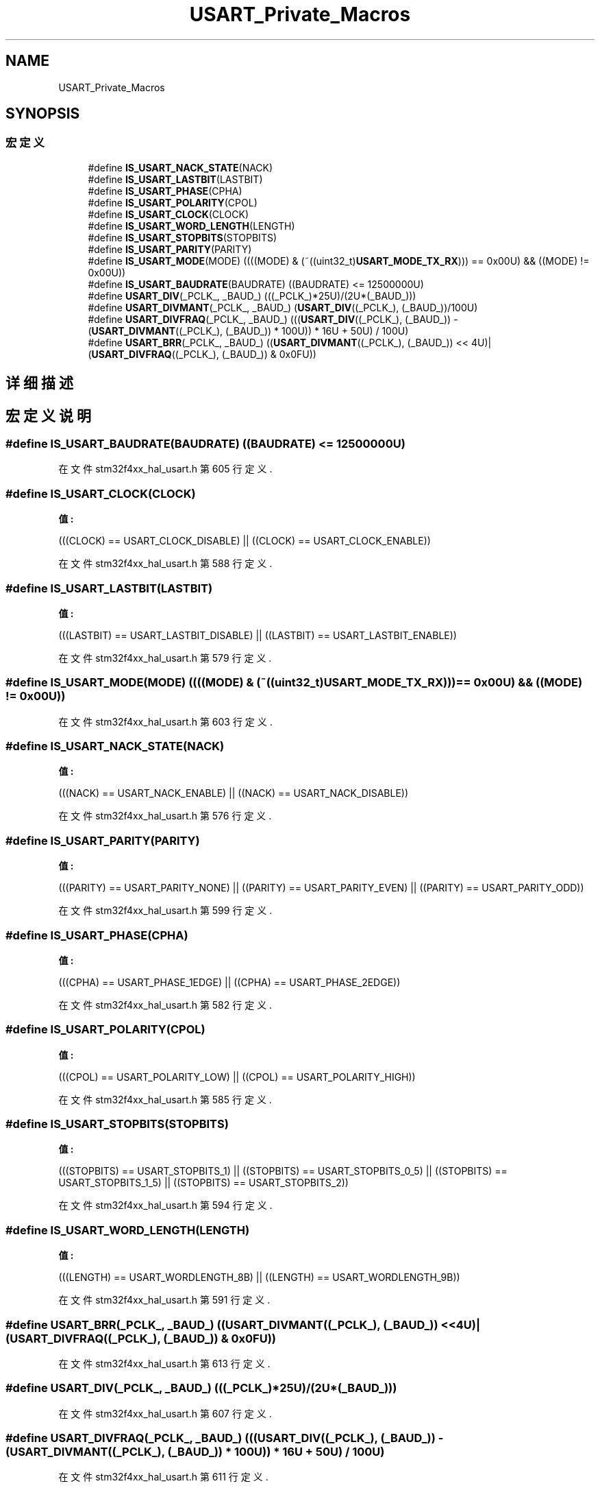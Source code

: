 .TH "USART_Private_Macros" 3 "2020年 八月 7日 星期五" "Version 1.24.0" "STM32F4_HAL" \" -*- nroff -*-
.ad l
.nh
.SH NAME
USART_Private_Macros
.SH SYNOPSIS
.br
.PP
.SS "宏定义"

.in +1c
.ti -1c
.RI "#define \fBIS_USART_NACK_STATE\fP(NACK)"
.br
.ti -1c
.RI "#define \fBIS_USART_LASTBIT\fP(LASTBIT)"
.br
.ti -1c
.RI "#define \fBIS_USART_PHASE\fP(CPHA)"
.br
.ti -1c
.RI "#define \fBIS_USART_POLARITY\fP(CPOL)"
.br
.ti -1c
.RI "#define \fBIS_USART_CLOCK\fP(CLOCK)"
.br
.ti -1c
.RI "#define \fBIS_USART_WORD_LENGTH\fP(LENGTH)"
.br
.ti -1c
.RI "#define \fBIS_USART_STOPBITS\fP(STOPBITS)"
.br
.ti -1c
.RI "#define \fBIS_USART_PARITY\fP(PARITY)"
.br
.ti -1c
.RI "#define \fBIS_USART_MODE\fP(MODE)   ((((MODE) & (~((uint32_t)\fBUSART_MODE_TX_RX\fP))) == 0x00U) && ((MODE) != 0x00U))"
.br
.ti -1c
.RI "#define \fBIS_USART_BAUDRATE\fP(BAUDRATE)   ((BAUDRATE) <= 12500000U)"
.br
.ti -1c
.RI "#define \fBUSART_DIV\fP(_PCLK_,  _BAUD_)   (((_PCLK_)*25U)/(2U*(_BAUD_)))"
.br
.ti -1c
.RI "#define \fBUSART_DIVMANT\fP(_PCLK_,  _BAUD_)   (\fBUSART_DIV\fP((_PCLK_), (_BAUD_))/100U)"
.br
.ti -1c
.RI "#define \fBUSART_DIVFRAQ\fP(_PCLK_,  _BAUD_)   (((\fBUSART_DIV\fP((_PCLK_), (_BAUD_)) \- (\fBUSART_DIVMANT\fP((_PCLK_), (_BAUD_)) * 100U)) * 16U + 50U) / 100U)"
.br
.ti -1c
.RI "#define \fBUSART_BRR\fP(_PCLK_,  _BAUD_)   ((\fBUSART_DIVMANT\fP((_PCLK_), (_BAUD_)) << 4U)|(\fBUSART_DIVFRAQ\fP((_PCLK_), (_BAUD_)) & 0x0FU))"
.br
.in -1c
.SH "详细描述"
.PP 

.SH "宏定义说明"
.PP 
.SS "#define IS_USART_BAUDRATE(BAUDRATE)   ((BAUDRATE) <= 12500000U)"

.PP
在文件 stm32f4xx_hal_usart\&.h 第 605 行定义\&.
.SS "#define IS_USART_CLOCK(CLOCK)"
\fB值:\fP
.PP
.nf
                                      (((CLOCK) == USART_CLOCK_DISABLE) || \
                                      ((CLOCK) == USART_CLOCK_ENABLE))
.fi
.PP
在文件 stm32f4xx_hal_usart\&.h 第 588 行定义\&.
.SS "#define IS_USART_LASTBIT(LASTBIT)"
\fB值:\fP
.PP
.nf
                                      (((LASTBIT) == USART_LASTBIT_DISABLE) || \
                                      ((LASTBIT) == USART_LASTBIT_ENABLE))
.fi
.PP
在文件 stm32f4xx_hal_usart\&.h 第 579 行定义\&.
.SS "#define IS_USART_MODE(MODE)   ((((MODE) & (~((uint32_t)\fBUSART_MODE_TX_RX\fP))) == 0x00U) && ((MODE) != 0x00U))"

.PP
在文件 stm32f4xx_hal_usart\&.h 第 603 行定义\&.
.SS "#define IS_USART_NACK_STATE(NACK)"
\fB值:\fP
.PP
.nf
                                      (((NACK) == USART_NACK_ENABLE) || \
                                      ((NACK) == USART_NACK_DISABLE))
.fi
.PP
在文件 stm32f4xx_hal_usart\&.h 第 576 行定义\&.
.SS "#define IS_USART_PARITY(PARITY)"
\fB值:\fP
.PP
.nf
                                      (((PARITY) == USART_PARITY_NONE) || \
                                      ((PARITY) == USART_PARITY_EVEN) || \
                                      ((PARITY) == USART_PARITY_ODD))
.fi
.PP
在文件 stm32f4xx_hal_usart\&.h 第 599 行定义\&.
.SS "#define IS_USART_PHASE(CPHA)"
\fB值:\fP
.PP
.nf
                                      (((CPHA) == USART_PHASE_1EDGE) || \
                                      ((CPHA) == USART_PHASE_2EDGE))
.fi
.PP
在文件 stm32f4xx_hal_usart\&.h 第 582 行定义\&.
.SS "#define IS_USART_POLARITY(CPOL)"
\fB值:\fP
.PP
.nf
                                      (((CPOL) == USART_POLARITY_LOW) || \
                                      ((CPOL) == USART_POLARITY_HIGH))
.fi
.PP
在文件 stm32f4xx_hal_usart\&.h 第 585 行定义\&.
.SS "#define IS_USART_STOPBITS(STOPBITS)"
\fB值:\fP
.PP
.nf
                                      (((STOPBITS) == USART_STOPBITS_1) || \
                                      ((STOPBITS) == USART_STOPBITS_0_5) || \
                                      ((STOPBITS) == USART_STOPBITS_1_5) || \
                                      ((STOPBITS) == USART_STOPBITS_2))
.fi
.PP
在文件 stm32f4xx_hal_usart\&.h 第 594 行定义\&.
.SS "#define IS_USART_WORD_LENGTH(LENGTH)"
\fB值:\fP
.PP
.nf
                                      (((LENGTH) == USART_WORDLENGTH_8B) || \
                                      ((LENGTH) == USART_WORDLENGTH_9B))
.fi
.PP
在文件 stm32f4xx_hal_usart\&.h 第 591 行定义\&.
.SS "#define USART_BRR(_PCLK_, _BAUD_)   ((\fBUSART_DIVMANT\fP((_PCLK_), (_BAUD_)) << 4U)|(\fBUSART_DIVFRAQ\fP((_PCLK_), (_BAUD_)) & 0x0FU))"

.PP
在文件 stm32f4xx_hal_usart\&.h 第 613 行定义\&.
.SS "#define USART_DIV(_PCLK_, _BAUD_)   (((_PCLK_)*25U)/(2U*(_BAUD_)))"

.PP
在文件 stm32f4xx_hal_usart\&.h 第 607 行定义\&.
.SS "#define USART_DIVFRAQ(_PCLK_, _BAUD_)   (((\fBUSART_DIV\fP((_PCLK_), (_BAUD_)) \- (\fBUSART_DIVMANT\fP((_PCLK_), (_BAUD_)) * 100U)) * 16U + 50U) / 100U)"

.PP
在文件 stm32f4xx_hal_usart\&.h 第 611 行定义\&.
.SS "#define USART_DIVMANT(_PCLK_, _BAUD_)   (\fBUSART_DIV\fP((_PCLK_), (_BAUD_))/100U)"

.PP
在文件 stm32f4xx_hal_usart\&.h 第 609 行定义\&.
.SH "作者"
.PP 
由 Doyxgen 通过分析 STM32F4_HAL 的 源代码自动生成\&.
